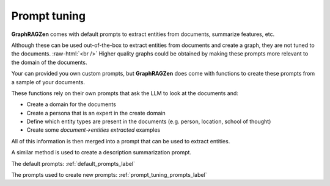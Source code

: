 .. role:: raw-html(raw)
    :format: html

.. _prompt_tuning_explanation_label:

Prompt tuning
-------------

**GraphRAGZen** comes with default prompts to extract entities from documents, summarize features, etc.

Although these can be used out-of-the-box to extract entities from documents and create a graph, 
they are not tuned to the documents. 
:raw-html:`<br />`
Higher quality graphs could be obtained by making
these prompts more relevant to the domain of the documents. 

Your can provided you own custom prompts, but **GraphRAGZen** does come with functions to create these prompts from a sample of your documents.

These functions rely on their own prompts that ask the LLM to look at the documents and:

- Create a domain for the documents
- Create a persona that is an expert in the create domain
- Define which entity types are present in the documents (e.g. person, location, school of thought)
- Create some `document->entities extracted` examples

All of this information is then merged into a prompt that can be used to extract entities.

A similar method is used to create a description summarization prompt.

The default prompts: :ref:`default_prompts_label`

The prompts used to create new prompts: :ref:`prompt_tuning_prompts_label`